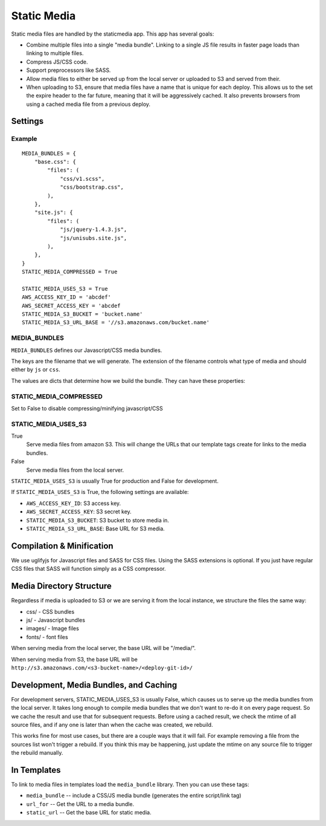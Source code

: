 Static Media
============

Static media files are handled by the staticmedia app.  This app has several
goals:

- Combine multiple files into a single "media bundle".  Linking to a single JS
  file results in faster page loads than linking to multiple files.
- Compress JS/CSS code.
- Support preprocessors like SASS.
- Allow media files to either be served up from the local server or uploaded
  to S3 and served from their.
- When uploading to S3, ensure that media files have a name that is unique for
  each deploy.  This allows us to the set the expire header to the far future,
  meaning that it will be aggressively cached.  It also prevents browsers from
  using a cached media file from a previous deploy.

Settings
--------

Example
^^^^^^^

::

  MEDIA_BUNDLES = {
      "base.css": {
          "files": (
              "css/v1.scss",
              "css/bootstrap.css",
          ),
      },
      "site.js": {
          "files": (
              "js/jquery-1.4.3.js",
              "js/unisubs.site.js",
          ),
      },
  }
  STATIC_MEDIA_COMPRESSED = True

  STATIC_MEDIA_USES_S3 = True
  AWS_ACCESS_KEY_ID = 'abcdef'
  AWS_SECRET_ACCESS_KEY = 'abcdef
  STATIC_MEDIA_S3_BUCKET = 'bucket.name'
  STATIC_MEDIA_S3_URL_BASE = '//s3.amazonaws.com/bucket.name'

MEDIA_BUNDLES
^^^^^^^^^^^^^

``MEDIA_BUNDLES`` defines our Javascript/CSS media bundles.

The keys are the filename that we will generate.  The extension of the
filename controls what type of media and should either by ``js`` or ``css``.

The values are dicts that determine how we build the bundle.  They can have
these properties:

.. attribute:: files

    list of files to bundle together (paths are relative to the media directory)

.. attribute:: add_amara_conf (optional)

    If True, we will prepend javascript code to the source JS files.  THis
    will create global object called ``_amaraConf`` with these properties:

  - baseURL: base URL for the amara website
  - staticURL: base URL to the static media

STATIC_MEDIA_COMPRESSED
^^^^^^^^^^^^^^^^^^^^^^^^^

Set to False to disable compressing/minifying javascript/CSS

STATIC_MEDIA_USES_S3
^^^^^^^^^^^^^^^^^^^^

True
  Serve media files from amazon S3.  This will change the URLs that our
  template tags create for links to the media bundles.

False
  Serve media files from the local server.

``STATIC_MEDIA_USES_S3`` is usually True for production and False for
development.

If ``STATIC_MEDIA_USES_S3`` is True, the following settings are available:

- ``AWS_ACCESS_KEY_ID``: S3 access key.
- ``AWS_SECRET_ACCESS_KEY``: S3 secret key.
- ``STATIC_MEDIA_S3_BUCKET``: S3 bucket to store media in.
- ``STATIC_MEDIA_S3_URL_BASE``: Base URL for S3 media.

Compilation & Minification
--------------------------

We use uglifyjs for Javascript files and SASS for CSS files.  Using the SASS
extensions is optional.  If you just have regular CSS files that SASS will
function simply as a CSS compressor.


Media Directory Structure
-------------------------

Regardless if media is uploaded to S3 or we are serving it from the local
instance, we structure the files the same way:

- css/ - CSS bundles
- js/ - Javascript bundles
- images/ - Image files
- fonts/ - font files

When serving media from the local server, the base URL will be "/media/".

When serving media from S3, the base URL will be
``http://s3.amazonaws.com/<s3-bucket-name>/<deploy-git-id>/``

Development, Media Bundles, and Caching
---------------------------------------

For development servers, STATIC_MEDIA_USES_S3 is usually False, which causes
us to serve up the media bundles from the local server.  It takes long enough
to compile media bundles that we don't want to re-do it on every page request.
So we cache the result and use that for subsequent requests.  Before using a
cached result, we check the mtime of all source files, and if any one is later
than when the cache was created, we rebuild.

This works fine for most use cases, but there are a couple ways that it will
fail.  For example removing a file from the sources list won't trigger a
rebuild.  If you think this may be happening, just update the mtime on any
source file to trigger the rebuild manually.

In Templates
------------

To link to media files in templates load the ``media_bundle`` library.  Then
you can use these tags:

- ``media_bundle`` -- include a CSS/JS media bundle (generates the entire
  script/link tag)
- ``url_for`` -- Get the URL to a media bundle.
- ``static_url`` -- Get the base URL for static media.
